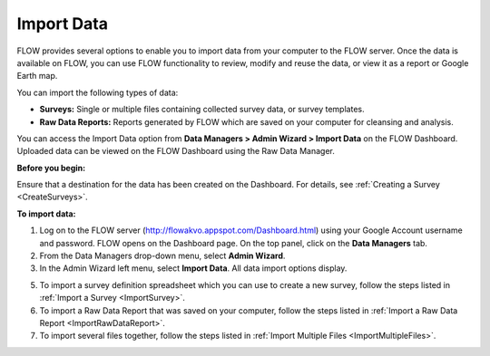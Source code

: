 Import Data 
=============

FLOW provides several options to enable you to import data from your computer to the FLOW server. Once the data is available on FLOW, you can use FLOW functionality to review, modify and reuse the data, or view it as a report or Google Earth map.

You can import the following types of data:

- **Surveys:**  Single or multiple files containing collected survey data, or survey templates.
-	**Raw Data Reports:**  Reports generated by FLOW which are saved on your computer for cleansing and analysis.

You can access the Import Data option from **Data Managers > Admin Wizard > Import Data** on the FLOW Dashboard. Uploaded data can be viewed on the FLOW Dashboard using the Raw Data Manager.

**Before you begin:**

Ensure that a destination for the data has been created on the Dashboard. For details, see :ref:`Creating a Survey <CreateSurveys>`.

**To import data:**

1.	Log on to the FLOW server (http://flowakvo.appspot.com/Dashboard.html) using your Google Account username and password. FLOW opens on the Dashboard page. On the top panel, click on the **Data Managers** tab.
 
2.	From the Data Managers drop-down menu, select **Admin Wizard**. 
 
3.	In the Admin Wizard left menu, select **Import Data**. All data import options display. 

5.	To import a survey definition spreadsheet which you can use to create a new survey, follow the steps listed in :ref:`Import a Survey <ImportSurvey>`. 

6.	To import a Raw Data Report that was saved on your computer, follow the steps listed in :ref:`Import a Raw Data Report <ImportRawDataReport>`.

7.	To import several files together, follow the steps listed in :ref:`Import Multiple Files <ImportMultipleFiles>`.
